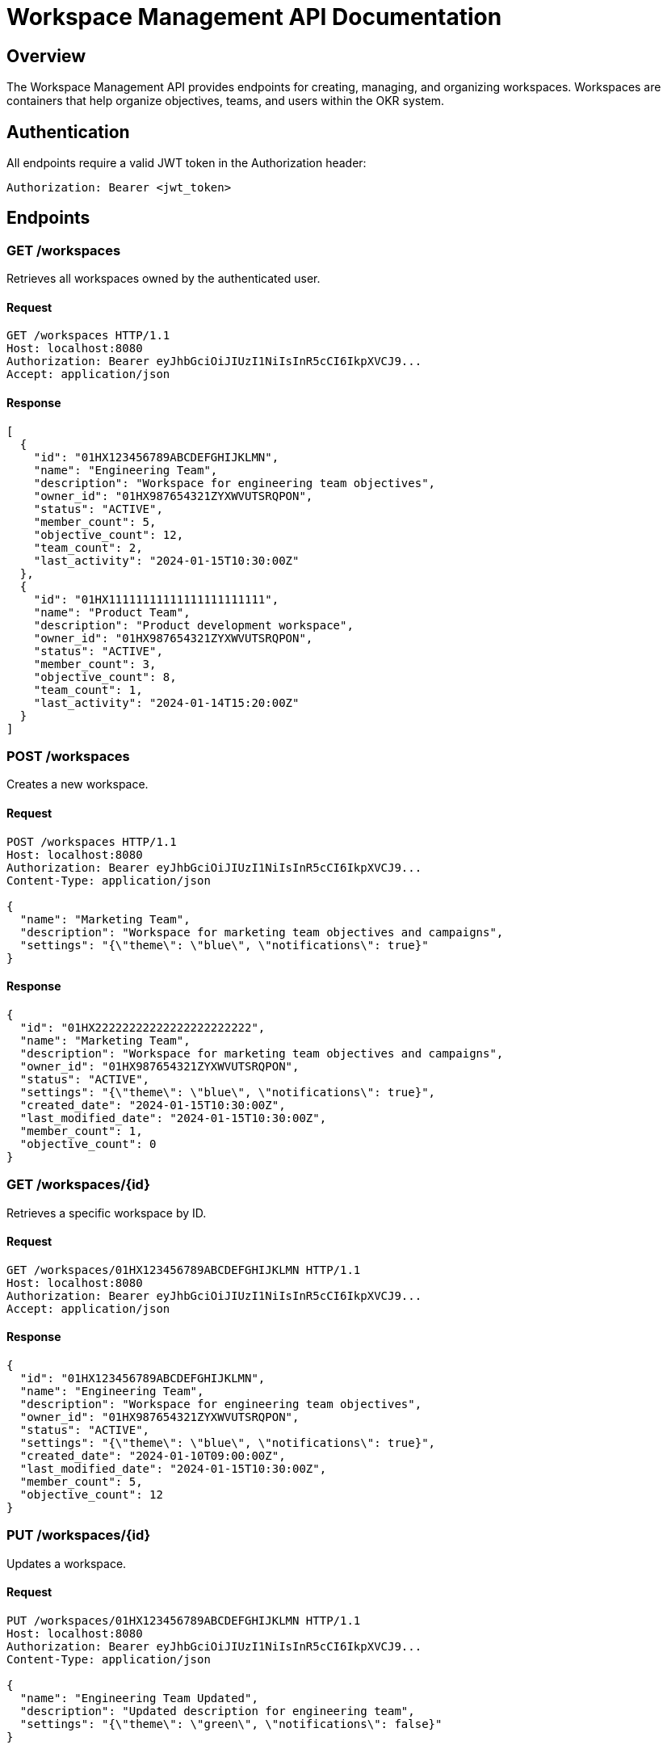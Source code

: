 = Workspace Management API Documentation

== Overview

The Workspace Management API provides endpoints for creating, managing, and organizing workspaces. Workspaces are containers that help organize objectives, teams, and users within the OKR system.

== Authentication

All endpoints require a valid JWT token in the Authorization header:
```
Authorization: Bearer <jwt_token>
```

== Endpoints

=== GET /workspaces

Retrieves all workspaces owned by the authenticated user.

==== Request

[source,http]
----
GET /workspaces HTTP/1.1
Host: localhost:8080
Authorization: Bearer eyJhbGciOiJIUzI1NiIsInR5cCI6IkpXVCJ9...
Accept: application/json
----

==== Response

[source,json]
----
[
  {
    "id": "01HX123456789ABCDEFGHIJKLMN",
    "name": "Engineering Team",
    "description": "Workspace for engineering team objectives",
    "owner_id": "01HX987654321ZYXWVUTSRQPON",
    "status": "ACTIVE",
    "member_count": 5,
    "objective_count": 12,
    "team_count": 2,
    "last_activity": "2024-01-15T10:30:00Z"
  },
  {
    "id": "01HX11111111111111111111111",
    "name": "Product Team",
    "description": "Product development workspace",
    "owner_id": "01HX987654321ZYXWVUTSRQPON",
    "status": "ACTIVE",
    "member_count": 3,
    "objective_count": 8,
    "team_count": 1,
    "last_activity": "2024-01-14T15:20:00Z"
  }
]
----

=== POST /workspaces

Creates a new workspace.

==== Request

[source,http]
----
POST /workspaces HTTP/1.1
Host: localhost:8080
Authorization: Bearer eyJhbGciOiJIUzI1NiIsInR5cCI6IkpXVCJ9...
Content-Type: application/json

{
  "name": "Marketing Team",
  "description": "Workspace for marketing team objectives and campaigns",
  "settings": "{\"theme\": \"blue\", \"notifications\": true}"
}
----

==== Response

[source,json]
----
{
  "id": "01HX22222222222222222222222",
  "name": "Marketing Team",
  "description": "Workspace for marketing team objectives and campaigns",
  "owner_id": "01HX987654321ZYXWVUTSRQPON",
  "status": "ACTIVE",
  "settings": "{\"theme\": \"blue\", \"notifications\": true}",
  "created_date": "2024-01-15T10:30:00Z",
  "last_modified_date": "2024-01-15T10:30:00Z",
  "member_count": 1,
  "objective_count": 0
}
----

=== GET /workspaces/{id}

Retrieves a specific workspace by ID.

==== Request

[source,http]
----
GET /workspaces/01HX123456789ABCDEFGHIJKLMN HTTP/1.1
Host: localhost:8080
Authorization: Bearer eyJhbGciOiJIUzI1NiIsInR5cCI6IkpXVCJ9...
Accept: application/json
----

==== Response

[source,json]
----
{
  "id": "01HX123456789ABCDEFGHIJKLMN",
  "name": "Engineering Team",
  "description": "Workspace for engineering team objectives",
  "owner_id": "01HX987654321ZYXWVUTSRQPON",
  "status": "ACTIVE",
  "settings": "{\"theme\": \"blue\", \"notifications\": true}",
  "created_date": "2024-01-10T09:00:00Z",
  "last_modified_date": "2024-01-15T10:30:00Z",
  "member_count": 5,
  "objective_count": 12
}
----

=== PUT /workspaces/{id}

Updates a workspace.

==== Request

[source,http]
----
PUT /workspaces/01HX123456789ABCDEFGHIJKLMN HTTP/1.1
Host: localhost:8080
Authorization: Bearer eyJhbGciOiJIUzI1NiIsInR5cCI6IkpXVCJ9...
Content-Type: application/json

{
  "name": "Engineering Team Updated",
  "description": "Updated description for engineering team",
  "settings": "{\"theme\": \"green\", \"notifications\": false}"
}
----

==== Response

[source,json]
----
{
  "id": "01HX123456789ABCDEFGHIJKLMN",
  "name": "Engineering Team Updated",
  "description": "Updated description for engineering team",
  "owner_id": "01HX987654321ZYXWVUTSRQPON",
  "status": "ACTIVE",
  "settings": "{\"theme\": \"green\", \"notifications\": false}",
  "created_date": "2024-01-10T09:00:00Z",
  "last_modified_date": "2024-01-15T11:00:00Z",
  "member_count": 5,
  "objective_count": 12
}
----

=== DELETE /workspaces/{id}

Deletes a workspace (soft delete by setting status to ARCHIVED).

==== Request

[source,http]
----
DELETE /workspaces/01HX123456789ABCDEFGHIJKLMN HTTP/1.1
Host: localhost:8080
Authorization: Bearer eyJhbGciOiJIUzI1NiIsInR5cCI6IkpXVCJ9...
----

==== Response

[source,json]
----
{
  "message": "Workspace deleted successfully"
}
----

=== GET /workspaces/search

Searches workspaces by name.

==== Request

[source,http]
----
GET /workspaces/search?q=engineering HTTP/1.1
Host: localhost:8080
Authorization: Bearer eyJhbGciOiJIUzI1NiIsInR5cCI6IkpXVCJ9...
Accept: application/json
----

==== Response

[source,json]
----
[
  {
    "id": "01HX123456789ABCDEFGHIJKLMN",
    "name": "Engineering Team",
    "description": "Workspace for engineering team objectives",
    "owner_id": "01HX987654321ZYXWVUTSRQPON",
    "status": "ACTIVE",
    "member_count": 5,
    "objective_count": 12,
    "team_count": 2,
    "last_activity": "2024-01-15T10:30:00Z"
  }
]
----

=== POST /workspaces/{id}/invite

Invites a user to join the workspace.

==== Request

[source,http]
----
POST /workspaces/01HX123456789ABCDEFGHIJKLMN/invite HTTP/1.1
Host: localhost:8080
Authorization: Bearer eyJhbGciOiJIUzI1NiIsInR5cCI6IkpXVCJ9...
Content-Type: application/json

{
  "user_email": "user@example.com",
  "role": "MEMBER"
}
----

==== Response

[source,json]
----
{
  "message": "User invitation sent successfully",
  "email": "user@example.com"
}
----

=== GET /workspaces/{id}/members

Retrieves all members of a workspace.

==== Request

[source,http]
----
GET /workspaces/01HX123456789ABCDEFGHIJKLMN/members HTTP/1.1
Host: localhost:8080
Authorization: Bearer eyJhbGciOiJIUzI1NiIsInR5cCI6IkpXVCJ9...
Accept: application/json
----

==== Response

[source,json]
----
[
  {
    "id": "01HX33333333333333333333333",
    "workspace_id": "01HX123456789ABCDEFGHIJKLMN",
    "user_id": "01HX987654321ZYXWVUTSRQPON",
    "user_email": "owner@example.com",
    "user_name": "John Doe",
    "role": "OWNER",
    "status": "ACTIVE",
    "joined_date": "2024-01-10T09:00:00Z"
  },
  {
    "id": "01HX44444444444444444444444",
    "workspace_id": "01HX123456789ABCDEFGHIJKLMN",
    "user_id": "01HX55555555555555555555555",
    "user_email": "member@example.com",
    "user_name": "Jane Smith",
    "role": "MEMBER",
    "status": "ACTIVE",
    "joined_date": "2024-01-12T14:30:00Z"
  }
]
----

== Data Models

=== WorkspaceResponse

[source,json]
----
{
  "id": "string - ULID",
  "name": "string - workspace name",
  "description": "string - workspace description (optional)",
  "owner_id": "string - user ID of workspace owner",
  "status": "string - ACTIVE|INACTIVE|SUSPENDED|ARCHIVED",
  "settings": "string - JSON string for workspace settings",
  "created_date": "string - ISO 8601 datetime",
  "last_modified_date": "string - ISO 8601 datetime",
  "member_count": "integer - number of members",
  "objective_count": "integer - number of objectives"
}
----

=== WorkspaceSummaryResponse

[source,json]
----
{
  "id": "string - ULID",
  "name": "string - workspace name",
  "description": "string - workspace description (optional)",
  "owner_id": "string - user ID of workspace owner",
  "status": "string - ACTIVE|INACTIVE|SUSPENDED|ARCHIVED",
  "member_count": "integer - number of members",
  "objective_count": "integer - number of objectives",
  "team_count": "integer - number of teams",
  "last_activity": "string - ISO 8601 datetime of last activity"
}
----

=== WorkspaceMemberResponse

[source,json]
----
{
  "id": "string - ULID",
  "workspace_id": "string - workspace ID",
  "user_id": "string - user ID",
  "user_email": "string - user email",
  "user_name": "string - user full name",
  "role": "string - OWNER|ADMIN|MEMBER|VIEWER",
  "status": "string - ACTIVE|PENDING|INACTIVE|SUSPENDED",
  "joined_date": "string - ISO 8601 datetime"
}
----

=== CreateWorkspaceRequest

[source,json]
----
{
  "name": "string - workspace name (required)",
  "description": "string - workspace description (optional)",
  "settings": "string - JSON string for workspace settings (optional)"
}
----

=== UpdateWorkspaceRequest

[source,json]
----
{
  "name": "string - workspace name (optional)",
  "description": "string - workspace description (optional)",
  "settings": "string - JSON string for workspace settings (optional)"
}
----

=== InviteUserRequest

[source,json]
----
{
  "user_email": "string - email of user to invite (required)",
  "role": "string - OWNER|ADMIN|MEMBER|VIEWER (default: MEMBER)"
}
----

== Error Codes

|===
|Code |Description |Example

|400
|Bad Request - Invalid input data
|`{"error": "Workspace name is required"}`

|401
|Unauthorized - Invalid or missing JWT token
|`{"error": "User not authenticated"}`

|403
|Forbidden - User doesn't have permission
|`{"error": "Only workspace owner can update workspace"}`

|404
|Not Found - Workspace not found
|`{"error": "Workspace not found"}`

|409
|Conflict - Workspace name already exists
|`{"error": "Workspace with name 'Engineering Team' already exists"}`

|500
|Internal Server Error - Database or system error
|`{"error": "Failed to create workspace", "stackTrace": "..."}`

|===

== Business Rules

1. **Workspace Ownership**: Only the workspace owner can update or delete the workspace
2. **Unique Names**: Workspace names must be unique within the same owner's workspaces
3. **Soft Delete**: Workspaces are soft deleted by setting status to ARCHIVED
4. **Member Roles**: Users can have different roles (OWNER, ADMIN, MEMBER, VIEWER) with different permissions
5. **Access Control**: Users can only access workspaces they own or are members of
6. **Settings**: Workspace settings are stored as JSON strings for flexibility

== Notes

- All timestamps are in ISO 8601 format
- Workspace IDs use ULID format for better performance and uniqueness
- Settings field allows storing custom workspace configuration as JSON
- Member count and objective count are calculated dynamically
- Workspace search is case-insensitive and supports partial matching



